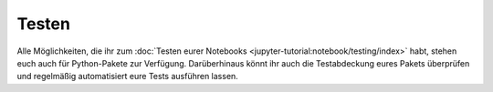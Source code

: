 .. SPDX-FileCopyrightText: 2021 Veit Schiele
..
.. SPDX-License-Identifier: BSD-3-Clause

Testen
======

Alle Möglichkeiten, die ihr zum :doc:`Testen eurer Notebooks
<jupyter-tutorial:notebook/testing/index>` habt, stehen euch auch für
Python-Pakete zur Verfügung. Darüberhinaus könnt ihr auch die Testabdeckung
eures Pakets überprüfen und regelmäßig automatisiert eure Tests ausführen
lassen.

.. seealso::
   :doc:`python-basics:test/index`
